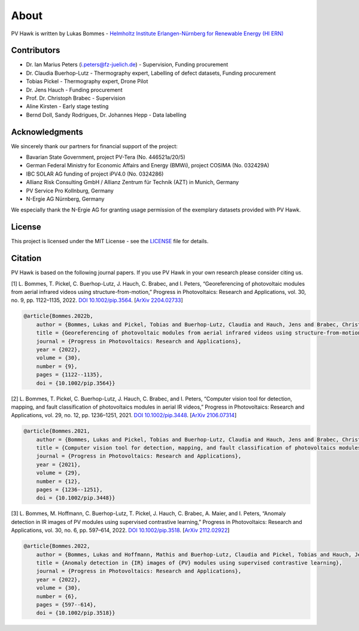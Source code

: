 About
=====

PV Hawk is written by Lukas Bommes - `Helmholtz Institute Erlangen-Nürnberg for Renewable Energy (HI ERN) <https://www.hi-ern.de/hi-ern/EN/home.html>`_


Contributors
------------

* Dr. Ian Marius Peters (i.peters@fz-juelich.de) - Supervision, Funding procurement
* Dr. Claudia Buerhop-Lutz - Thermography expert, Labelling of defect datasets, Funding procurement
* Tobias Pickel - Thermography expert, Drone Pilot
* Dr. Jens Hauch - Funding procurement
* Prof. Dr. Christoph Brabec - Supervision
* Aline Kirsten - Early stage testing
* Bernd Doll, Sandy Rodrigues, Dr. Johannes Hepp - Data labelling


Acknowledgments
---------------

We sincerely thank our partners for financial support of the project:

* Bavarian State Government, project PV-Tera (No. 446521a/20/5)
* German Federal Ministry for Economic Affairs and Energy (BMWi), project COSIMA (No. 032429A)
* IBC SOLAR AG funding of project iPV4.0 (No. 0324286)
* Allianz Risk Consulting GmbH / Allianz Zentrum für Technik (AZT) in Munich, Germany
* PV Service Pro Kollnburg, Germany
* N-Ergie AG Nürnberg, Germany

We especially thank the N-Ergie AG for granting usage permission of the exemplary datasets provided with PV Hawk.


License
-------

This project is licensed under the MIT License - see the `LICENSE <https://github.com/LukasBommes/PV-Hawk/blob/master/LICENSE>`_ file for details.


Citation
--------

PV Hawk is based on the following journal papers. If you use PV Hawk in your own research please consider citing us.

[1] L. Bommes, T. Pickel, C. Buerhop-Lutz, J. Hauch, C. Brabec, and I. Peters, “Georeferencing of photovoltaic modules from aerial infrared videos using structure-from-motion,” Progress in Photovoltaics: Research and Applications, vol. 30, no. 9, pp. 1122–1135, 2022. `DOI 10.1002/pip.3564 <https://doi.org/10.1002/pip.3564>`_. [`ArXiv 2204.02733 <https://arxiv.org/abs/2204.02733>`_]

.. code-block:: text

	@article{Bommes.2022b,
	    author = {Bommes, Lukas and Pickel, Tobias and Buerhop-Lutz, Claudia and Hauch, Jens and Brabec, Christoph and Peters, Ian Marius},
	    title = {Georeferencing of photovoltaic modules from aerial infrared videos using structure-from-motion},
	    journal = {Progress in Photovoltaics: Research and Applications},
	    year = {2022},
	    volume = {30},
	    number = {9},
	    pages = {1122--1135},
	    doi = {10.1002/pip.3564}}


[2] L. Bommes, T. Pickel, C. Buerhop-Lutz, J. Hauch, C. Brabec, and I. Peters, “Computer vision tool for detection, mapping, and fault classification of photovoltaics modules in aerial IR videos,” Progress in Photovoltaics: Research and Applications, vol. 29, no. 12, pp. 1236–1251, 2021. `DOI 10.1002/pip.3448 <https://doi.org/10.1002/pip.3448>`_. [`ArXiv 2106.07314 <https://arxiv.org/abs/2106.07314>`_]

.. code-block:: text
	  
	@article{Bommes.2021,
	    author = {Bommes, Lukas and Pickel, Tobias and Buerhop-Lutz, Claudia and Hauch, Jens and Brabec, Christoph and Peters, Ian Marius},
	    title = {Computer vision tool for detection, mapping, and fault classification of photovoltaics modules in aerial {IR} videos},
	    journal = {Progress in Photovoltaics: Research and Applications},
	    year = {2021},
	    volume = {29},
	    number = {12},
	    pages = {1236--1251},
	    doi = {10.1002/pip.3448}}

	  
[3] L. Bommes, M. Hoffmann, C. Buerhop-Lutz, T. Pickel, J. Hauch, C. Brabec, A. Maier, and I. Peters, “Anomaly detection in IR images of PV modules using supervised contrastive learning,” Progress in Photovoltaics: Research and Applications, vol. 30, no. 6, pp. 597–614, 2022. `DOI 10.1002/pip.3518 <https://doi.org/10.1002/pip.3518>`_. [`ArXiv 2112.02922 <https://arxiv.org/abs/2112.02922>`_]

.. code-block:: text
	
	@article{Bommes.2022,
	    author = {Bommes, Lukas and Hoffmann, Mathis and Buerhop-Lutz, Claudia and Pickel, Tobias and Hauch, Jens and Brabec, Christoph and Maier, Andreas and Peters, Ian Marius},
	    title = {Anomaly detection in {IR} images of {PV} modules using supervised contrastive learning},
	    journal = {Progress in Photovoltaics: Research and Applications},
	    year = {2022},
	    volume = {30},
	    number = {6},
	    pages = {597--614},
	    doi = {10.1002/pip.3518}}



